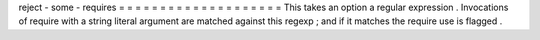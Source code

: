 reject
-
some
-
requires
=
=
=
=
=
=
=
=
=
=
=
=
=
=
=
=
=
=
=
=
This
takes
an
option
a
regular
expression
.
Invocations
of
require
with
a
string
literal
argument
are
matched
against
this
regexp
;
and
if
it
matches
the
require
use
is
flagged
.
